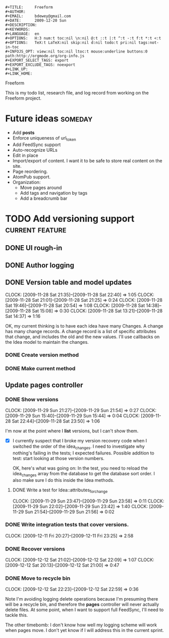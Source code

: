 #+BEGIN_EXAMPLE
#+TITLE:     Freeform
#+AUTHOR:    
#+EMAIL:     bdewey@gmail.com
#+DATE:      2009-12-20 Sun
#+DESCRIPTION: 
#+KEYWORDS: 
#+LANGUAGE:  en
#+OPTIONS:   H:3 num:t toc:nil \n:nil @:t ::t |:t ^:t -:t f:t *:t <:t
#+OPTIONS:   TeX:t LaTeX:nil skip:nil d:nil todo:t pri:nil tags:not-in-toc
#+INFOJS_OPT: view:nil toc:nil ltoc:t mouse:underline buttons:0 path:http://orgmode.org/org-info.js
#+EXPORT_SELECT_TAGS: export
#+EXPORT_EXCLUDE_TAGS: noexport
#+LINK_UP:   
#+LINK_HOME: 
#+END_EXAMPLE
Freeform

This is my todo list, research file, and log record from working on
the Freeform project.

* Future ideas						:someday:
  :PROPERTIES:
  :DATE:     2009-11-26
  :END:

  - Add *posts*
  - Enforce uniqueness of url_token
  - Add FeedSync support
  - Auto-recognize URLs
  - Edit in place
  - Import/export of content. I want it to be safe to store real content on the site.
  - Page reordering.
  - AtomPub support.
  - Organization:
    - Move pages around
    - Add tags and navigation by tags
    - Add a breadcrumb bar

* TODO Add versioning support			:current:feature:

** DONE UI rough-in
   CLOSED: [2009-11-26 Thu]

** DONE Author logging
   CLOSED: [2009-11-27 Fri]

** DONE Version table and model updates
   CLOSED: [2009-11-28 Sat 22:40]
   CLOCK: [2009-11-28 Sat 21:35]--[2009-11-28 Sat 22:40] =>  1:05
   CLOCK: [2009-11-28 Sat 21:01]--[2009-11-28 Sat 21:25] =>  0:24
   CLOCK: [2009-11-28 Sat 19:46]--[2009-11-28 Sat 20:54] =>  1:08
   CLOCK: [2009-11-28 Sat 14:38]--[2009-11-28 Sat 15:08] =>  0:30
   CLOCK: [2009-11-28 Sat 13:21]--[2009-11-28 Sat 14:37] =>  1:16

   OK, my current thinking is to have each idea have many Changes. A
   change has many change records. A change record is a list of
   specific attributes that change, and includes the old and the new
   values. I'll use callbacks on the Idea model to maintain the
   changes.


*** DONE Create version method
    CLOSED: [2009-11-28 Sat 22:40]

*** DONE Make current method
    CLOSED: [2009-11-28 Sat 22:40]

** Update pages controller

*** DONE Show versions
    CLOSED: [2009-11-30 Mon 00:34]
    CLOCK: [2009-11-29 Sun 21:27]--[2009-11-29 Sun 21:54] =>  0:27
    CLOCK: [2009-11-29 Sun 15:40]--[2009-11-29 Sun 15:44] =>  0:04
    CLOCK: [2009-11-28 Sat 22:44]--[2009-11-28 Sat 23:50] =>  1:06

    I'm now at the point where I *list* versions, but I can't show
    them. 

    - [X] I currently suspect that I broke my version recovery code
      when I switched the order of the idea_changes. I need to
      investigate why nothing's failing in the tests; I expected
      failures. Possible addition to test: start looking at those
      version numbers.

	  OK, here's what was going on: In the test, you need to
          reload the idea_changes array from the database to get the
          database sort order. I also make sure I do this inside the
          Idea methods.

**** DONE Write a test for Idea::attributes_for_change
     CLOSED: [2009-11-29 Sun 23:59]
     CLOCK: [2009-11-29 Sun 23:47]--[2009-11-29 Sun 23:58] =>  0:11
     CLOCK: [2009-11-29 Sun 22:02]--[2009-11-29 Sun 23:42] =>  1:40
     CLOCK: [2009-11-29 Sun 21:54]--[2009-11-29 Sun 21:56] =>  0:02

*** DONE Write integration tests that cover versions.
    CLOSED: [2009-12-11 Fri 23:25]
    CLOCK: [2009-12-11 Fri 20:27]--[2009-12-11 Fri 23:25] =>  2:58

*** DONE Recover versions
    CLOSED: [2009-12-12 Sat 22:09]
    CLOCK: [2009-12-12 Sat 21:02]--[2009-12-12 Sat 22:09] =>  1:07
    CLOCK: [2009-12-12 Sat 20:13]--[2009-12-12 Sat 21:00] =>  0:47

*** DONE Move to recycle bin
    CLOSED: [2009-12-12 Sat 22:59]
    CLOCK: [2009-12-12 Sat 22:23]--[2009-12-12 Sat 22:59] =>  0:36

    Note I'm avoiding logging delete operations because I'm presuming
    there will be a recycle bin, and therefore the *pages* controller
    will never actually delete files. At some point, when I want to
    support full FeedSync, I'll need to tackle this.

    The other timebomb: I don't know how well my logging scheme will
    work when pages move. I don't yet know if I will address this in
    the current sprint.
